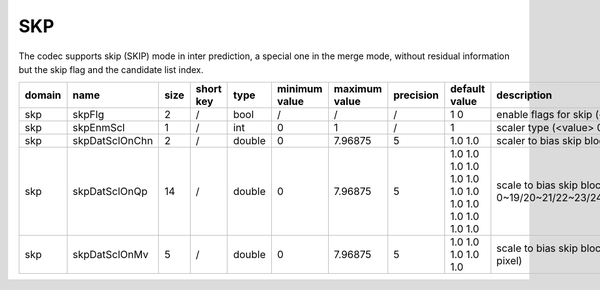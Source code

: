 SKP
---

The codec supports skip (SKIP) mode in inter prediction, a special one in the merge mode,
without residual information but the skip flag and the candidate list index.

.. table::
      :align: left
      :widths: auto

      ============ ======================= ====== =========== ======== =============== =============== =========== ====================================================================================================================== ============================================================================== 
       domain       name                    size   short key   type     minimum value   maximum value   precision   default value                                                                                                          description
      ============ ======================= ====== =========== ======== =============== =============== =========== ====================================================================================================================== ==============================================================================
      skp          skpFlg                  2      /           bool     /               /               /           1 0                                                                                                                     enable flags for skip (<index> 0: luma; 1:chroma)
      skp          skpEnmScl               1      /           int      0               1               /           1                                                                                                                       scaler type (<value> 0: on D+lambdaR 1: on lambdaR)
      skp          skpDatSclOnChn          2      /           double   0               7.96875         5           1.0 1.0                                                                                                                 scaler to bias skip blocks (<index> 0/1: scaler for luma/chroma)
      skp          skpDatSclOnQp           14     /           double   0               7.96875         5           1.0 1.0 1.0 1.0 1.0 1.0 1.0 1.0 1.0 1.0 1.0 1.0 1.0 1.0                                                                 scale to bias skip blocks (<index> 0/1/2/3/4/5/6/7/8/9/10/11/12/13: scaler under QP 0~19/20~21/22~23/24~25/26~27/28~29/30~31/32~33/34~35/36~37/38~39/40~41/42~42/44~51)
      skp          skpDatSclOnMv           5      /           double   0               7.96875         5           1.0 1.0 1.0 1.0 1.0                                                                                                     scale to bias skip blocks (<index> 0/1/2/3/4: scaler under MV 0~7/8~15/16~23/24~31/31~inf 1/4 pixel)
      ============ ======================= ====== =========== ======== =============== =============== =========== ====================================================================================================================== ============================================================================== 
